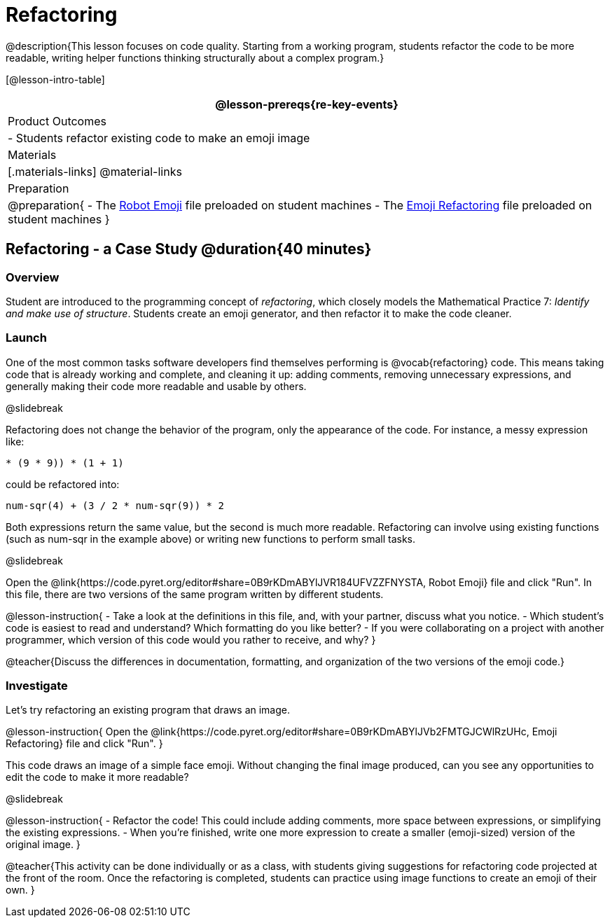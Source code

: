 = Refactoring


@description{This lesson focuses on code quality. Starting from a working program, students refactor the code to be more readable, writing helper functions thinking structurally about a complex program.}

[@lesson-intro-table]
|===
@lesson-prereqs{re-key-events}

| Product Outcomes
|
- Students refactor existing code to make an emoji image

| Materials
|[.materials-links]
@material-links

| Preparation
|
@preparation{
- The https://code.pyret.org/editor#share=0B9rKDmABYlJVR184UFVZZFNYSTA[Robot
  Emoji] file preloaded on student machines
- The https://code.pyret.org/editor#share=0B9rKDmABYlJVb2FMTGJCWlRzUHc[Emoji
  Refactoring] file preloaded on student machines
}

|===


== Refactoring - a Case Study @duration{40 minutes}

=== Overview
Student are introduced to the programming concept of _refactoring_, which closely models the Mathematical Practice 7: _Identify and make use of structure_. Students create an emoji generator, and then refactor it to make the code cleaner.

=== Launch
One of the most common tasks software developers find themselves performing is @vocab{refactoring} code. This means taking code that is already working and complete, and cleaning it up: adding comments, removing unnecessary expressions, and generally making their code more readable and usable by others.

@slidebreak

Refactoring does not change the behavior of the program, only the appearance of the code. For instance, a messy expression like:


`(((4 * 4) + (3 / (8 - 6))) * (9 * 9)) * (1 + 1)`
 
could be refactored into:  

`((num-sqr(4) + (3 / 2)) * num-sqr(9)) * 2`

 
Both expressions return the same value, but the second is much more readable. Refactoring can involve using existing functions (such as num-sqr in the example above) or writing new functions to perform small tasks.

@slidebreak

Open the @link{https://code.pyret.org/editor#share=0B9rKDmABYlJVR184UFVZZFNYSTA, Robot Emoji} file and click "Run". In this file, there are two versions of the same program written by different students.


@lesson-instruction{
- Take a look at the definitions in this file, and, with your partner, discuss what you notice.
- Which student’s code is easiest to read and understand? Which formatting do you like better?
- If you were collaborating on a project with another programmer, which version of this code would you rather to receive, and why?
}

@teacher{Discuss the differences in documentation, formatting, and organization of the two versions of the emoji code.}

=== Investigate
Let's try refactoring an existing program that draws an image.

@lesson-instruction{
Open the @link{https://code.pyret.org/editor#share=0B9rKDmABYlJVb2FMTGJCWlRzUHc, Emoji Refactoring} file and click "Run".
}

This code draws an image of a simple face emoji. Without changing the final image produced, can you see any opportunities to edit the code to make it more readable?

@slidebreak

@lesson-instruction{
- Refactor the code! This could include adding comments, more space between expressions, or simplifying the existing expressions.
- When you're finished, write one more expression to create a smaller (emoji-sized) version of the original image.
}

@teacher{This activity can be done individually or as a class, with students giving suggestions for refactoring code projected at the front of the room. Once the refactoring is completed, students can practice using image functions to create an emoji of their own.
}
